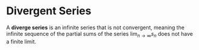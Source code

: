 * Divergent Series

A *diverge series* is an infinite series that is not convergent, meaning the infinite sequence of the partial sums of the series $\lim_{n\to\infty}s_n$ does not have a finite limit.
